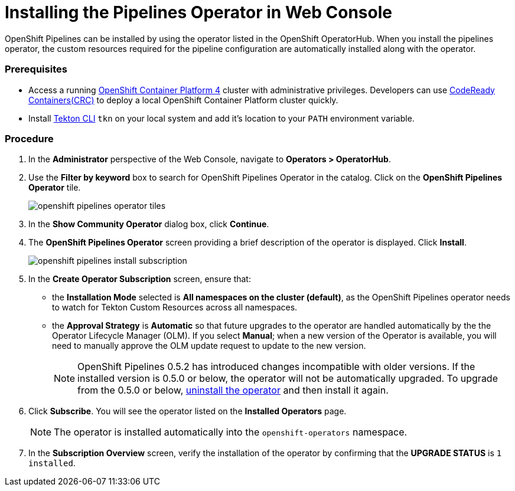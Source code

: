// This module is included in the following assembly:
// assembly_installing-pipelines.adoc


[id="installing-the-pipelines-operator-in-web-console_{context}"]
= Installing the Pipelines Operator in Web Console

OpenShift Pipelines can be installed by using the operator listed in the OpenShift OperatorHub. When you install the pipelines operator, the custom resources required for the pipeline configuration are automatically installed along with the operator.

[discrete]
=== Prerequisites

* Access a running link:https://try.openshift.com/[OpenShift Container Platform 4] cluster with administrative privileges. Developers can use link:https://access.redhat.com/documentation/en-us/red_hat_codeready_containers/1.0/html/getting_started_guide/index[CodeReady Containers(CRC)] to deploy a local OpenShift Container Platform cluster quickly.


* Install link:https://openshift.github.io/pipelines-docs/docs/0.8/proc_installing-cli.html[Tekton CLI] `tkn` on your local system and add it's location to your `PATH` environment variable.

[discrete]
=== Procedure

. In the *Administrator* perspective of the Web Console, navigate to *Operators > OperatorHub*.

. Use the *Filter by keyword* box to search for OpenShift Pipelines Operator in the catalog. Click on the *OpenShift Pipelines Operator* tile.
+
image::openshift_pipelines_operator_tiles.png[]

. In the *Show Community Operator* dialog box, click *Continue*.

. The *OpenShift Pipelines Operator* screen providing a brief description of the operator is displayed. Click *Install*.
+
image::openshift_pipelines_install_subscription.png[]

. In the *Create Operator Subscription* screen, ensure that:

  * the *Installation Mode* selected is *All namespaces on the cluster (default)*, as the OpenShift Pipelines operator needs to watch for Tekton Custom Resources across all namespaces.
  * the *Approval Strategy* is *Automatic* so that future upgrades to the operator are handled automatically by the the Operator Lifecycle Manager (OLM). If you select *Manual*; when a new version of the Operator is available, you will need to manually approve the OLM update request to update to the new version.
+
[NOTE]
====
OpenShift Pipelines 0.5.2 has introduced changes incompatible with older versions. If the installed version is 0.5.0 or below, the operator will not be automatically upgraded. To upgrade from the 0.5.0 or below, link:https://openshift.github.io/pipelines-docs/docs/docs/proc_uninstalling-pipelines-operator.html[uninstall the operator] and then install it again.
====

. Click *Subscribe*. You will see the operator listed on the *Installed Operators* page.
+
[NOTE]
====
The operator is installed automatically into the `openshift-operators` namespace.
====

. In the *Subscription Overview* screen, verify the installation of the operator by confirming that the *UPGRADE STATUS* is `1 installed`.
